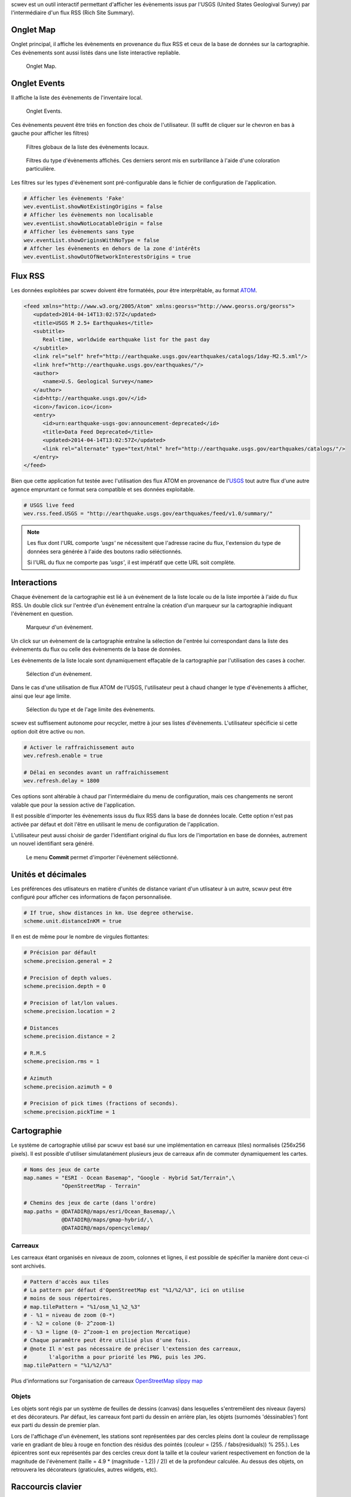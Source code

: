 scwev est un outil interactif permettant d'afficher les évènements issus par
l'USGS (United States Geologival Survey) par l'intermédiaire d'un flux RSS
(Rich Site Summary).


Onglet Map
==========

Onglet principal, il affiche les évènements en provenance du flux RSS et ceux
de la base de données sur la cartographie. Ces évènements sont aussi listés
dans une liste interactive repliable.

.. figure:: media/scwev/mainwindow.png
   :width: 20cm

   Onglet Map.


Onglet Events
=============

Il affiche la liste des évènements de l'inventaire local.

.. figure:: media/scwev/mainwindow_evtlist.png
   :width: 20cm

   Onglet Events.


Ces évènements peuvent être triés en fonction des choix de l'utilisateur. (Il
suffit de cliquer sur le chevron en bas à gauche pour afficher les filtres)

.. figure:: media/scwev/eventlist_filters.png
   :width: 20cm

   Filtres globaux de la liste des évènements locaux.

.. figure:: media/scwev/eventlist_filters1.png
   :width: 12cm

   Filtres du type d'évènements affichés. Ces derniers seront mis en surbrillance
   à l'aide d'une coloration particulière.


Les filtres sur les types d'évènement sont pré-configurable dans le fichier
de configuration de l'application.

.. code-block:: sh

   # Afficher les évènements 'Fake'
   wev.eventList.showNotExistingOrigins = false
   # Afficher les évènements non localisable
   wev.eventList.showNotLocatableOrigin = false
   # Afficher les évènements sans type
   wev.eventList.showOriginsWithNoType = false
   # Affcher les évènements en dehors de la zone d'intérêts
   wev.eventList.showOutOfNetworkInterestsOrigins = true


Flux RSS
========

Les données exploitées par scwev doivent être formatéés, pour être interprêtable,
au format `ATOM <http://www.w3.org/2005/Atom>`_.

.. code-block:: xml

   <feed xmlns="http://www.w3.org/2005/Atom" xmlns:georss="http://www.georss.org/georss">
      <updated>2014-04-14T13:02:57Z</updated>
      <title>USGS M 2.5+ Earthquakes</title>
      <subtitle>
         Real-time, worldwide earthquake list for the past day
      </subtitle>
      <link rel="self" href="http://earthquake.usgs.gov/earthquakes/catalogs/1day-M2.5.xml"/>
      <link href="http://earthquake.usgs.gov/earthquakes/"/>
      <author>
         <name>U.S. Geological Survey</name>
      </author>
      <id>http://earthquake.usgs.gov/</id>
      <icon>/favicon.ico</icon>
      <entry>
         <id>urn:earthquake-usgs-gov:announcement-deprecated</id>
         <title>Data Feed Deprecated</title>
         <updated>2014-04-14T13:02:57Z</updated>
         <link rel="alternate" type="text/html" href="http://earthquake.usgs.gov/earthquakes/catalogs/"/>
      </entry>
   </feed>

Bien que cette application fut testée avec l'utilisation des flux ATOM en 
provenance de l'`USGS <http://earthquake.usgs.gov/earthquakes/feed/v1.0/atom.php>`_
tout autre flux d'une autre agence empruntant ce format sera compatible et ses
données exploitable.

.. code-block:: sh

   # USGS live feed
   wev.rss.feed.USGS = "http://earthquake.usgs.gov/earthquakes/feed/v1.0/summary/"

.. note:: Les flux dont l'URL comporte *'usgs'* ne nécessitent que l'adresse
          racine du flux, l'extension du type de données sera générée à l'aide
          des boutons radio séléctionnés.
          
          Si l'URL du flux ne comporte pas *'usgs'*, il est impératif que cette
          URL soit complète.
          

Interactions
============

Chaque évènement de la cartographie est lié à un évènement de la liste locale
ou de la liste importée à l'aide du flux RSS.
Un double click sur l'entrée d'un évènement entraîne la création d'un marqueur
sur la cartographie indiquant l'évènement en question.

.. figure:: media/scwev/event_pin.png
   :width: 8cm
   
   Marqueur d'un évènement.

Un click sur un évènement de la cartographie entraîne la sélection de l'entrée
lui correspondant dans la liste des évènements du flux ou celle des évènements
de la base de données.

Les évènements de la liste locale sont dynamiquement effaçable de la cartographie
par l'utilisation des cases à cocher.

.. figure:: media/scwev/eventlist_evtselect.png
   :width: 18cm
   
   Sélection d'un évènement.

Dans le cas d'une utilisation de flux ATOM de l'USGS, l'utilisateur peut à
chaud changer le type d'évènements à afficher, ainsi que leur age limite.

.. figure:: media/scwev/usgs_choices.png
   :height: 8cm
   
   Sélection du type et de l'age limite des évènements.

scwev est suffisement autonome pour recycler, mettre à jour ses listes
d'évènements. L'utilisateur spécificie si cette option doit être active ou non.

.. code-block:: sh

   # Activer le raffraichissement auto
   wev.refresh.enable = true
   
   # Délai en secondes avant un raffraichissement
   wev.refresh.delay = 1800

Ces options sont altérable à chaud par l'intermédiaire du menu de configuration,
mais ces changements ne seront valable que pour la session active de l'application.

Il est possible d'importer les évènements issus du flux RSS dans la base de
données locale. Cette option n'est pas activée par défaut et doit l'être en 
utilisant le menu de configuration de l'application.

L'utilisateur peut aussi choisir de garder l'identifiant original du flux
lors de l'importation en base de données, autrement un nouvel identifiant
sera généré.

.. figure:: media/scwev/save_event.png
   :width: 18cm
   
   Le menu **Commit** permet d'importer l'évènement séléctionné.
   

Unités et décimales
===================

Les préférences des utlisateurs en matière d'unités de distance variant d'un
utlisateur à un autre, scwuv peut être configuré pour afficher ces informations
de façon personnalisée.

.. code-block:: sh

   # If true, show distances in km. Use degree otherwise.
   scheme.unit.distanceInKM = true

Il en est de même pour le nombre de virgules flottantes:

.. code-block:: sh

   # Précision par défault
   scheme.precision.general = 2
   
   # Precision of depth values.
   scheme.precision.depth = 0
   
   # Precision of lat/lon values.
   scheme.precision.location = 2
   
   # Distances
   scheme.precision.distance = 2
   
   # R.M.S
   scheme.precision.rms = 1
   
   # Azimuth
   scheme.precision.azimuth = 0
   
   # Precision of pick times (fractions of seconds).
   scheme.precision.pickTime = 1


Cartographie
============

Le système de cartographie utilisé par scwuv est basé sur une implémentation
en carreaux (tiles) normalisés (256x256 pixels). Il est possible d'utiliser
simulatanément plusieurs jeux de carreaux afin de commuter dynamiquement
les cartes.

.. code-block:: sh

   # Noms des jeux de carte
   map.names = "ESRI - Ocean Basemap", "Google - Hybrid Sat/Terrain",\
               "OpenStreetMap - Terrain"

   # Chemins des jeux de carte (dans l'ordre)
   map.paths = @DATADIR@/maps/esri/Ocean_Basemap/,\
               @DATADIR@/maps/gmap-hybrid/,\
               @DATADIR@/maps/opencyclemap/

Carreaux
--------

Les carreaux étant organisés en niveaux de zoom, colonnes et lignes, il est
possible de spécifier la manière dont ceux-ci sont archivés.

.. code-block:: sh

   # Pattern d'accès aux tiles
   # La pattern par défaut d'OpenStreetMap est "%1/%2/%3", ici on utilise
   # moins de sous répertoires.
   # map.tilePattern = "%1/osm_%1_%2_%3"
   # - %1 = niveau de zoom (0-*)
   # - %2 = colone (0- 2^zoom-1)
   # - %3 = ligne (0- 2^zoom-1 en projection Mercatique)
   # Chaque paramêtre peut être utilisé plus d'une fois.
   # @note Il n'est pas nécessaire de préciser l'extension des carreaux,
   #       l'algorithm a pour priorité les PNG, puis les JPG.
   map.tilePattern = "%1/%2/%3"

Plus d'informations sur l'organisation de carreaux 
`OpenStreetMap slippy map <http://wiki.openstreetmap.org/wiki/Slippy_map_tilenames>`_


Objets
------

Les objets sont régis par un système de feuilles de dessins (canvas) dans
lesquelles s'entremêlent des niveaux (layers) et des décorateurs. Par défaut,
les carreaux font parti du dessin en arrière plan, les objets (surnomés
'déssinables') font eux parti du dessin de premier plan.

Lors de l'affichage d'un évènement, les stations sont représentées par des
cercles pleins dont la couleur de remplissage varie en gradiant de bleu à rouge
en fonction des résidus des pointés (couleur = (255. / fabs(residuals)) % 255.).
Les épicentres sont eux représentés par des cercles creux dont la taille et la 
couleur varient respectivement en fonction de la magnitude de l'évènement
(taille = 4.9 * (magnitude - 1.2)) / 2)) et de la profondeur calculée.
Au dessus des objets, on retrouvera les décorateurs (graticules, autres
widgets, etc).



Raccourcis clavier
==================

Le tableau suivant décrit les raccourcis disponible et leurs actions dans scamev.

+----------------------+-------------------------------------------------------------+
| Raccourci            | Description                                                 |
+======================+=============================================================+
| F1                   | Affiche l'index de l'aide en ligne                          |
+----------------------+-------------------------------------------------------------+
| Shift+F1             | Affiche cette page de l'aide en ligne                       |
+----------------------+-------------------------------------------------------------+
| F2                   | Affiche la boîte de dialogue de configuration de            |
|                      | connections (bdd  / master)                                 |
+----------------------+-------------------------------------------------------------+
| Ctrl+I               | Affiche l'inventaire de base (stations)                     |
+----------------------+-------------------------------------------------------------+
| Ctrl+M               | Affiche l'onglet cartographie                               |
+----------------------+-------------------------------------------------------------+
| Ctrl+E               | Affiche l'onglet contenant la liste des évènements locaux   |
+----------------------+-------------------------------------------------------------+
| F3                   | Affiche la boîte de dialogue de configuration de scoiv      |
+----------------------+-------------------------------------------------------------+
| F11                  | Affiche l'application en plein écran                        |
+----------------------+-------------------------------------------------------------+
| Ctrl+Q               | Quitte l'application                                        |
+----------------------+-------------------------------------------------------------+


Execution de l'application
==========================

scwev ne requiert pas d'arguments particuliers lors de son exécution.

.. code-block:: sh

   seiscomp exec scwev
